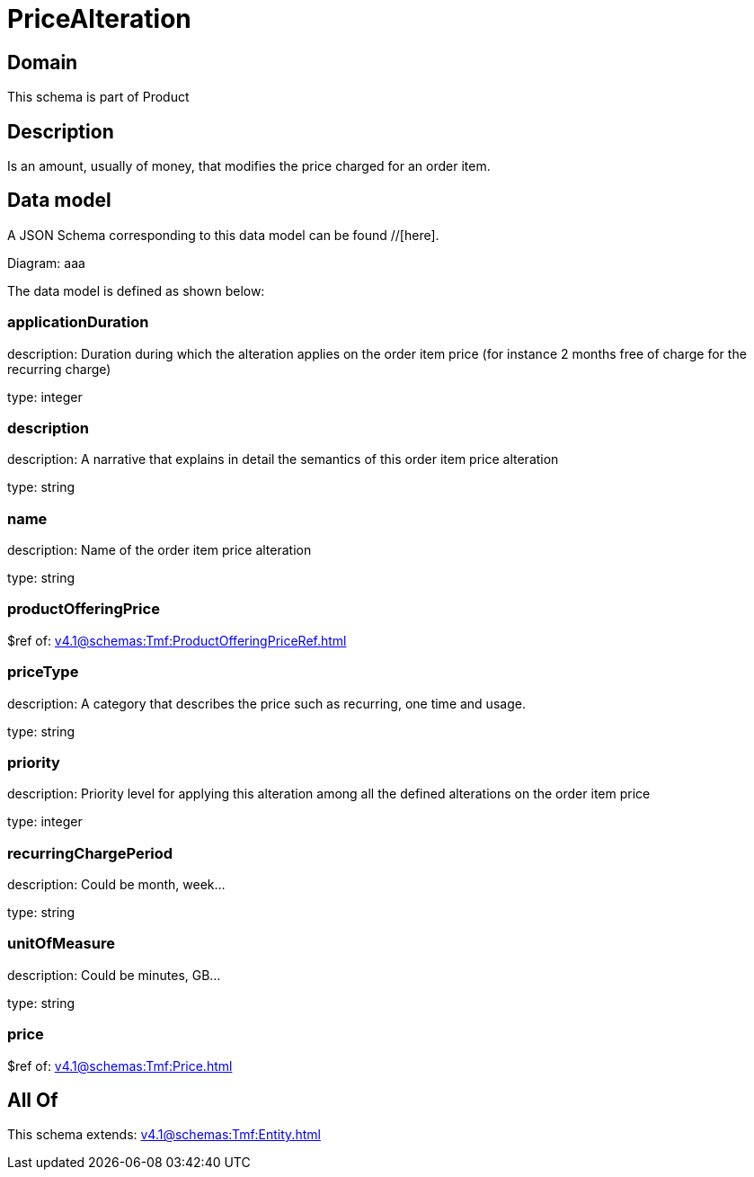 = PriceAlteration

[#domain]
== Domain

This schema is part of Product

[#description]
== Description
Is an amount, usually of money, that modifies the price charged for an order item.


[#data_model]
== Data model

A JSON Schema corresponding to this data model can be found //[here].

Diagram:
aaa

The data model is defined as shown below:


=== applicationDuration
description: Duration during which the alteration applies on the order item price (for instance 2 months free of charge for the recurring charge)

type: integer


=== description
description: A narrative that explains in detail the semantics of this order item price alteration

type: string


=== name
description: Name of the order item price alteration

type: string


=== productOfferingPrice
$ref of: xref:v4.1@schemas:Tmf:ProductOfferingPriceRef.adoc[]


=== priceType
description: A category that describes the price such as recurring, one time and usage.

type: string


=== priority
description: Priority level for applying this alteration among all the defined alterations on the order item price

type: integer


=== recurringChargePeriod
description: Could be month, week...

type: string


=== unitOfMeasure
description: Could be minutes, GB...

type: string


=== price
$ref of: xref:v4.1@schemas:Tmf:Price.adoc[]


[#all_of]
== All Of

This schema extends: xref:v4.1@schemas:Tmf:Entity.adoc[]
